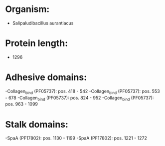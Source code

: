 * Organism:
- Salipaludibacillus aurantiacus
* Protein length:
- 1296
* Adhesive domains:
-Collagen_bind (PF05737): pos. 418 - 542
-Collagen_bind (PF05737): pos. 553 - 678
-Collagen_bind (PF05737): pos. 824 - 952
-Collagen_bind (PF05737): pos. 963 - 1099
* Stalk domains:
-SpaA (PF17802): pos. 1130 - 1199
-SpaA (PF17802): pos. 1221 - 1272

